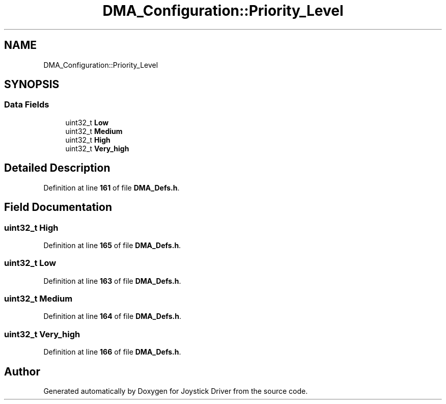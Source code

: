 .TH "DMA_Configuration::Priority_Level" 3 "Version JSTDRVF4" "Joystick Driver" \" -*- nroff -*-
.ad l
.nh
.SH NAME
DMA_Configuration::Priority_Level
.SH SYNOPSIS
.br
.PP
.SS "Data Fields"

.in +1c
.ti -1c
.RI "uint32_t \fBLow\fP"
.br
.ti -1c
.RI "uint32_t \fBMedium\fP"
.br
.ti -1c
.RI "uint32_t \fBHigh\fP"
.br
.ti -1c
.RI "uint32_t \fBVery_high\fP"
.br
.in -1c
.SH "Detailed Description"
.PP 
Definition at line \fB161\fP of file \fBDMA_Defs\&.h\fP\&.
.SH "Field Documentation"
.PP 
.SS "uint32_t High"

.PP
Definition at line \fB165\fP of file \fBDMA_Defs\&.h\fP\&.
.SS "uint32_t Low"

.PP
Definition at line \fB163\fP of file \fBDMA_Defs\&.h\fP\&.
.SS "uint32_t Medium"

.PP
Definition at line \fB164\fP of file \fBDMA_Defs\&.h\fP\&.
.SS "uint32_t Very_high"

.PP
Definition at line \fB166\fP of file \fBDMA_Defs\&.h\fP\&.

.SH "Author"
.PP 
Generated automatically by Doxygen for Joystick Driver from the source code\&.
